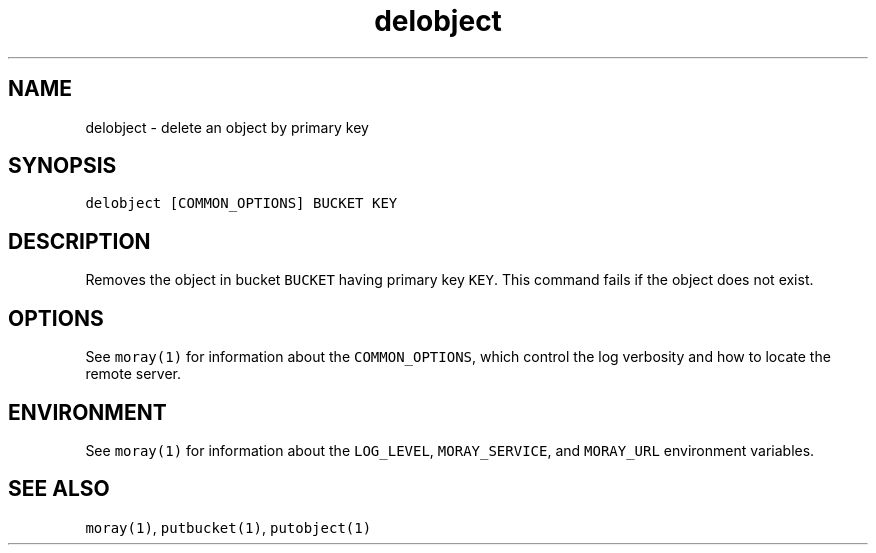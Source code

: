 .TH delobject 1 "December 2016" Moray "Moray Client Tools"
.SH NAME
.PP
delobject \- delete an object by primary key
.SH SYNOPSIS
.PP
\fB\fCdelobject [COMMON_OPTIONS] BUCKET KEY\fR
.SH DESCRIPTION
.PP
Removes the object in bucket \fB\fCBUCKET\fR having primary key \fB\fCKEY\fR\&.  This command
fails if the object does not exist.
.SH OPTIONS
.PP
See \fB\fCmoray(1)\fR for information about the \fB\fCCOMMON_OPTIONS\fR, which control
the log verbosity and how to locate the remote server.
.SH ENVIRONMENT
.PP
See \fB\fCmoray(1)\fR for information about the \fB\fCLOG_LEVEL\fR, \fB\fCMORAY_SERVICE\fR, and
\fB\fCMORAY_URL\fR environment variables.
.SH SEE ALSO
.PP
\fB\fCmoray(1)\fR, \fB\fCputbucket(1)\fR, \fB\fCputobject(1)\fR
